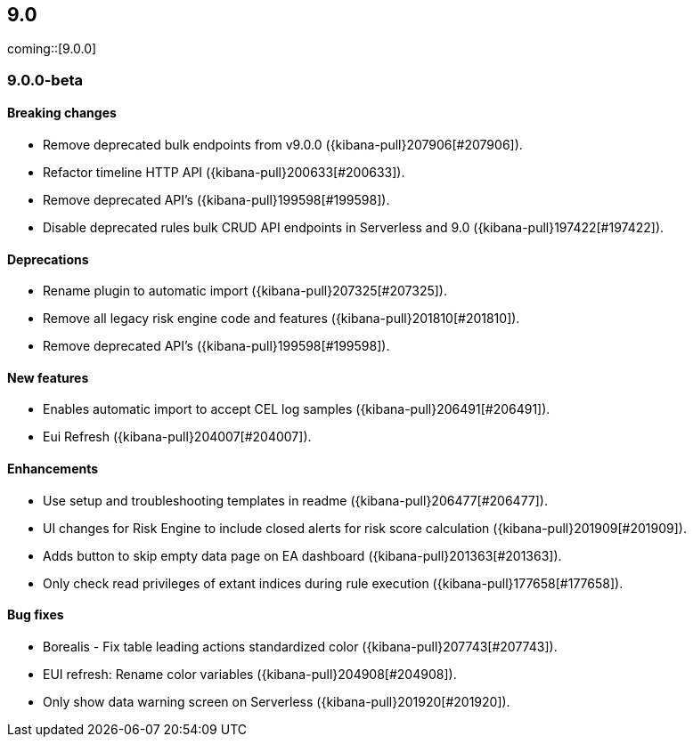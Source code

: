 [[release-notes-header-9.0.0]]
== 9.0

coming::[9.0.0]

[discrete]
[[release-notes-9.0.0-beta]]
=== 9.0.0-beta

[discrete]
[[breaking-changes-9.0.0-beta]]
==== Breaking changes
* Remove deprecated bulk endpoints from v9.0.0 ({kibana-pull}207906[#207906]).
* Refactor timeline HTTP API ({kibana-pull}200633[#200633]).
* Remove deprecated API's ({kibana-pull}199598[#199598]).
* Disable deprecated rules bulk CRUD API endpoints in Serverless and 9.0 ({kibana-pull}197422[#197422]).

[discrete]
[[deprecations-9.0.0-beta]]
==== Deprecations
* Rename plugin to automatic import ({kibana-pull}207325[#207325]).
* Remove all legacy risk engine code and features ({kibana-pull}201810[#201810]).
* Remove deprecated API's ({kibana-pull}199598[#199598]).

[discrete]
[[features-9.0.0-beta]]
==== New features
* Enables automatic import to accept CEL log samples ({kibana-pull}206491[#206491]).
* Eui Refresh ({kibana-pull}204007[#204007]).

[discrete]
[[enhancements-9.0.0-beta]]
==== Enhancements
* Use setup and troubleshooting templates in readme ({kibana-pull}206477[#206477]).
* UI changes for Risk Engine to include closed alerts for risk score calculation ({kibana-pull}201909[#201909]).
* Adds button to skip empty data page on EA dashboard ({kibana-pull}201363[#201363]).
* Only check read privileges of extant indices during rule execution ({kibana-pull}177658[#177658]).

[discrete]
[[bug-fixes-9.0.0-beta]]
==== Bug fixes
* Borealis - Fix table leading actions standardized color ({kibana-pull}207743[#207743]).
* EUI refresh: Rename color variables ({kibana-pull}204908[#204908]).
* Only show data warning screen on Serverless ({kibana-pull}201920[#201920]).

